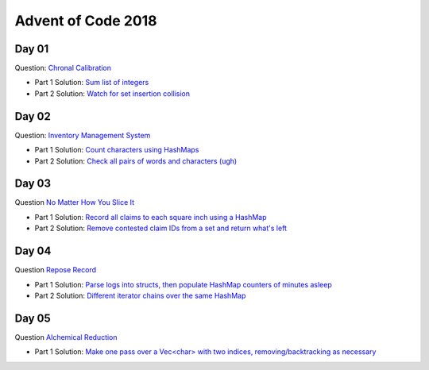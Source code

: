 Advent of Code 2018
===================

Day 01
------

Question: `Chronal Calibration <https://adventofcode.com/2018/day/1>`_

- Part 1 Solution: `Sum list of integers </src/bin/day01a.rs>`_
- Part 2 Solution: `Watch for set insertion collision </src/bin/day01b.rs>`_

Day 02
------

Question: `Inventory Management System <https://adventofcode.com/2018/day/2>`_

- Part 1 Solution: `Count characters using HashMaps </src/bin/day02a.rs>`_
- Part 2 Solution: `Check all pairs of words and characters (ugh) </src/bin/day02b.rs>`_

Day 03
------

Question `No Matter How You Slice It <https://adventofcode.com/2018/day/3>`_

- Part 1 Solution: `Record all claims to each square inch using a HashMap <src/bin/day03a.rs>`_
- Part 2 Solution: `Remove contested claim IDs from a set and return what's left <src/bin/day03b.rs>`_

Day 04
------

Question `Repose Record <https://adventofcode.com/2018/day/4>`_

- Part 1 Solution: `Parse logs into structs, then populate HashMap counters of minutes asleep <src/bin/day04a.rs>`_
- Part 2 Solution: `Different iterator chains over the same HashMap <src/bin/day04b.rs>`_

Day 05
------

Question `Alchemical Reduction <https://adventofcode.com/2018/day/5>`_

- Part 1 Solution: `Make one pass over a Vec<char> with two indices, removing/backtracking as necessary <src/bin/day05a.rs>`_
